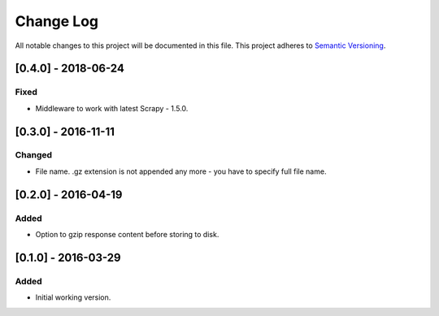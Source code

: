 ==========
Change Log
==========

All notable changes to this project will be documented in this file.
This project adheres to `Semantic Versioning <http://semver.org/>`_.

[0.4.0] - 2018-06-24
====================

Fixed
-----

* Middleware to work with latest Scrapy - 1.5.0.

[0.3.0] - 2016-11-11
====================

Changed
-------

* File name. .gz extension is not appended any more - you have to specify
  full file name.

[0.2.0] - 2016-04-19
====================

Added
------

* Option to gzip response content before storing to disk.

[0.1.0] - 2016-03-29
====================

Added
-----

* Initial working version.
